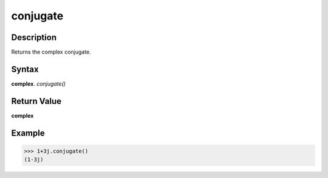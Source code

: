 =========
conjugate
=========

Description
-----------
Returns the complex conjugate.

Syntax
------
**complex**. *conjugate()*

Return Value
------------
**complex**

Example
-------
>>> 1+3j.conjugate()
(1-3j)